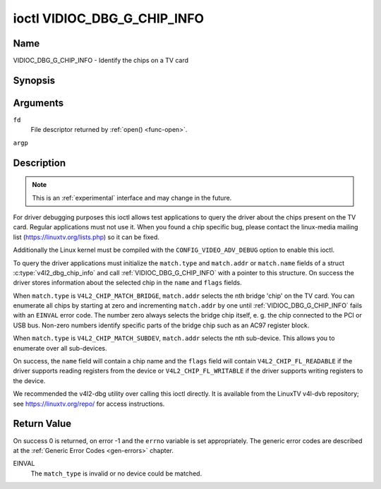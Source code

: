 .. -*- coding: utf-8; mode: rst -*-

.. _VIDIOC_DBG_G_CHIP_INFO:

****************************
ioctl VIDIOC_DBG_G_CHIP_INFO
****************************

Name
====

VIDIOC_DBG_G_CHIP_INFO - Identify the chips on a TV card


Synopsis
========

.. c:function:: int ioctl( int fd, VIDIOC_DBG_G_CHIP_INFO, struct v4l2_dbg_chip_info *argp )
    :name: VIDIOC_DBG_G_CHIP_INFO


Arguments
=========

``fd``
    File descriptor returned by :ref:`open() <func-open>`.

``argp``


Description
===========

.. note::

    This is an :ref:`experimental` interface and may
    change in the future.

For driver debugging purposes this ioctl allows test applications to
query the driver about the chips present on the TV card. Regular
applications must not use it. When you found a chip specific bug, please
contact the linux-media mailing list
(`https://linuxtv.org/lists.php <https://linuxtv.org/lists.php>`__)
so it can be fixed.

Additionally the Linux kernel must be compiled with the
``CONFIG_VIDEO_ADV_DEBUG`` option to enable this ioctl.

To query the driver applications must initialize the ``match.type`` and
``match.addr`` or ``match.name`` fields of a struct
:c:type:`v4l2_dbg_chip_info` and call
:ref:`VIDIOC_DBG_G_CHIP_INFO` with a pointer to this structure. On success
the driver stores information about the selected chip in the ``name``
and ``flags`` fields.

When ``match.type`` is ``V4L2_CHIP_MATCH_BRIDGE``, ``match.addr``
selects the nth bridge 'chip' on the TV card. You can enumerate all
chips by starting at zero and incrementing ``match.addr`` by one until
:ref:`VIDIOC_DBG_G_CHIP_INFO` fails with an ``EINVAL`` error code. The number
zero always selects the bridge chip itself, e. g. the chip connected to
the PCI or USB bus. Non-zero numbers identify specific parts of the
bridge chip such as an AC97 register block.

When ``match.type`` is ``V4L2_CHIP_MATCH_SUBDEV``, ``match.addr``
selects the nth sub-device. This allows you to enumerate over all
sub-devices.

On success, the ``name`` field will contain a chip name and the
``flags`` field will contain ``V4L2_CHIP_FL_READABLE`` if the driver
supports reading registers from the device or ``V4L2_CHIP_FL_WRITABLE``
if the driver supports writing registers to the device.

We recommended the v4l2-dbg utility over calling this ioctl directly. It
is available from the LinuxTV v4l-dvb repository; see
`https://linuxtv.org/repo/ <https://linuxtv.org/repo/>`__ for access
instructions.


.. tabularcolumns:: |p{3.5cm}|p{3.5cm}|p{3.5cm}|p{7.0cm}|

.. _name-v4l2-dbg-match:

.. flat-table:: struct v4l2_dbg_match
    :header-rows:  0
    :stub-columns: 0
    :widths:       1 1 1 2


    -  .. row 1

       -  __u32

       -  ``type``

       -  See :ref:`name-chip-match-types` for a list of possible types.

    -  .. row 2

       -  union

       -  (anonymous)

    -  .. row 3

       -
       -  __u32

       -  ``addr``

       -  Match a chip by this number, interpreted according to the ``type``
	  field.

    -  .. row 4

       -
       -  char

       -  ``name[32]``

       -  Match a chip by this name, interpreted according to the ``type``
	  field. Currently unused.



.. tabularcolumns:: |p{4.4cm}|p{4.4cm}|p{8.7cm}|

.. c:type:: v4l2_dbg_chip_info

.. flat-table:: struct v4l2_dbg_chip_info
    :header-rows:  0
    :stub-columns: 0
    :widths:       1 1 2


    -  .. row 1

       -  struct v4l2_dbg_match

       -  ``match``

       -  How to match the chip, see :ref:`name-v4l2-dbg-match`.

    -  .. row 2

       -  char

       -  ``name[32]``

       -  The name of the chip.

    -  .. row 3

       -  __u32

       -  ``flags``

       -  Set by the driver. If ``V4L2_CHIP_FL_READABLE`` is set, then the
	  driver supports reading registers from the device. If
	  ``V4L2_CHIP_FL_WRITABLE`` is set, then it supports writing
	  registers.

    -  .. row 4

       -  __u32

       -  ``reserved[8]``

       -  Reserved fields, both application and driver must set these to 0.



.. tabularcolumns:: |p{6.6cm}|p{2.2cm}|p{8.7cm}|

.. _name-chip-match-types:

.. flat-table:: Chip Match Types
    :header-rows:  0
    :stub-columns: 0
    :widths:       3 1 4


    -  .. row 1

       -  ``V4L2_CHIP_MATCH_BRIDGE``

       -  0

       -  Match the nth chip on the card, zero for the bridge chip. Does not
	  match sub-devices.

    -  .. row 2

       -  ``V4L2_CHIP_MATCH_SUBDEV``

       -  4

       -  Match the nth sub-device.


Return Value
============

On success 0 is returned, on error -1 and the ``errno`` variable is set
appropriately. The generic error codes are described at the
:ref:`Generic Error Codes <gen-errors>` chapter.

EINVAL
    The ``match_type`` is invalid or no device could be matched.

